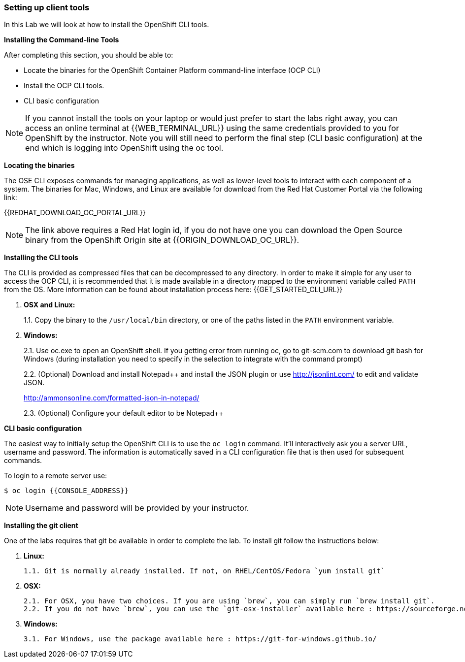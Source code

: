 [[setting-up-client-tools]]
Setting up client tools
~~~~~~~~~~~~~~~~~~~~~~~

In this Lab we will look at how to install the OpenShift CLI tools.

*Installing the Command-line Tools*

After completing this section, you should be able to:

* Locate the binaries for the OpenShift Container Platform command-line
interface (OCP CLI)
* Install the OCP CLI tools.
* CLI basic configuration

NOTE: If you cannot install the tools on your laptop or would just prefer
to start the labs right away, you can access an online terminal at {{WEB_TERMINAL_URL}} using
the same credentials provided to you for OpenShift by the instructor. Note you will still need to
perform the final step (CLI basic configuration) at the end which is logging into OpenShift using the oc tool.

*Locating the binaries*

The OSE CLI exposes commands for managing applications, as well as
lower-level tools to interact with each component of a system. The
binaries for Mac, Windows, and Linux are available for download from the
Red Hat Customer Portal via the following link:

{{REDHAT_DOWNLOAD_OC_PORTAL_URL}}

NOTE: The link above requires a Red Hat login id, if you do not
have one you can download the Open Source binary from the OpenShift
Origin site at {{ORIGIN_DOWNLOAD_OC_URL}}.

*Installing the CLI tools*

The CLI is provided as compressed files that can be decompressed to any
directory. In order to make it simple for any user to access the OCP
CLI, it is recommended that it is made available in a directory mapped
to the environment variable called `PATH` from the OS. More information
can be found about installation process here:
{{GET_STARTED_CLI_URL}}

1.  *OSX and Linux:*
+
1.1. Copy the binary to the `/usr/local/bin` directory, or one of the
paths listed in the `PATH` environment variable.
2.  *Windows:*
+
2.1. Use oc.exe to open an OpenShift shell. If you getting error from
running oc, go to git-scm.com to download git bash for Windows (during
installation you need to specify in the selection to integrate with the
command prompt)
+
2.2. (Optional) Download and install Notepad++ and install the JSON plugin or use
http://jsonlint.com/ to edit and validate JSON.
+
http://ammonsonline.com/formatted-json-in-notepad/
+
2.3. (Optional) Configure your default editor to be Notepad++

*CLI basic configuration*

The easiest way to initially setup the OpenShift CLI is to use the
`oc login` command. It’ll interactively ask you a server URL, username
and password. The information is automatically saved in a CLI
configuration file that is then used for subsequent commands.

To login to a remote server use:

----
$ oc login {{CONSOLE_ADDRESS}}
----

NOTE: Username and password will be provided by your instructor.

**Installing the git client**

One of the labs requires that git be available in order to complete the lab. To install git follow the instructions below:

1. **Linux:**

	1.1. Git is normally already installed. If not, on RHEL/CentOS/Fedora `yum install git`

2. **OSX:**

	2.1. For OSX, you have two choices. If you are using `brew`, you can simply run `brew install git`.
	2.2. If you do not have `brew`, you can use the `git-osx-installer` available here : https://sourceforge.net/projects/git-osx-installer/files/

3. **Windows:**

    3.1. For Windows, use the package available here : https://git-for-windows.github.io/
